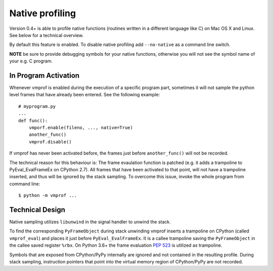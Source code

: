 Native profiling
================

Version 0.4+ is able to profile native functions (routines written in
a different language like C) on Mac OS X and Linux. See below for a technical overview.

By default this feature is enabled. To disable native profiling add ``--no-native``
as a command line switch.

**NOTE** be sure to provide debugging symbols for your native functions, otherwise
you will not see the symbol name of your e.g. C program.

In Program Activation
---------------------

Whenever vmprof is enabled during the execution of a specific program part,
sometimes it will not sample the python level frames that have already
been entered. See the following example::

    # myprogram.py
    ...
    def func():
        vmporf.enable(fileno, ..., native=True)
        another_func()
        vmprof.disable()

If vmprof has never been activated before, the frames just before ``another_func()`` will
not be recorded.

The technical reason for this behaviour is: The
frame evaulation function is patched (e.g. it adds a trampoline to
PyEval_EvalFrameEx on CPython 2.7). All frames that have been activated to that
point, will not have a trampoline inserted, and thus will be ignored by the stack
sampling. To overcome this issue, invoke the whole program from command line::

    $ python -m vmprof ...

Technical Design
----------------

Native sampling utilizes ``libunwind`` in the signal handler to unwind the stack.

To find the corresponding ``PyFrameObject`` during stack unwinding vmprof inserts a trampoline on CPython (called ``vmprof_eval``) and places it just before ``PyEval_EvalFrameEx``. It is a callee trampoline saving the ``PyFrameObject`` in the callee saved register ``%rbx``. On Python 3.6+ the frame evaluation `PEP 523`_ is utilized as trampoline.

.. _`PEP 523`: https://www.python.org/dev/peps/pep-0523/

Symbols that are exposed from CPython/PyPy internally are ignored and not contained in the resulting profile. During stack sampling, instruction pointers that point into the virtual memory region of CPython/PyPy are not recorded.

